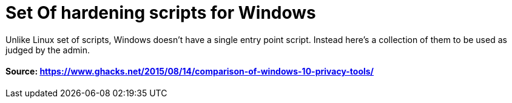 # Set Of hardening scripts for Windows
Unlike Linux set of scripts, Windows doesn't have a single entry point script. Instead here's a collection of them to be used as judged by the admin.

#### Source: https://www.ghacks.net/2015/08/14/comparison-of-windows-10-privacy-tools/

